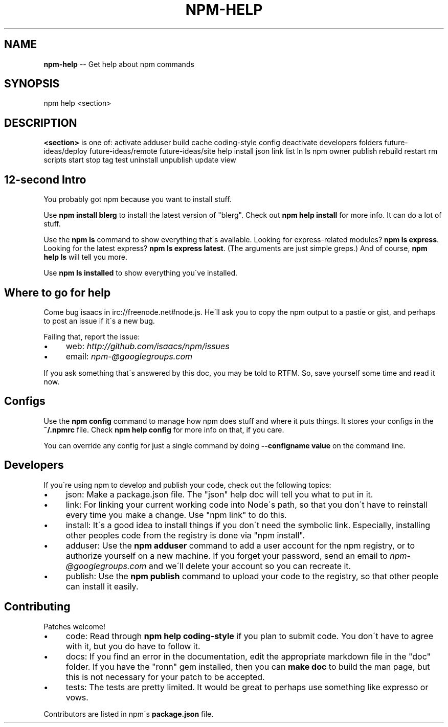.\" Generated with Ronnjs/v0.1
.\" http://github.com/kapouer/ronnjs/
.
.TH "NPM\-HELP" "1" "August 2010" "" ""
.
.SH "NAME"
\fBnpm-help\fR \-\- Get help about npm commands
.
.SH "SYNOPSIS"
.
.nf
npm help <section>
.
.fi
.
.SH "DESCRIPTION"
\fB<section>\fR is one of:
activate
adduser
build
cache
coding\-style
config
deactivate
developers
folders
future\-ideas/deploy
future\-ideas/remote
future\-ideas/site
help
install
json
link
list
ln
ls
npm
owner
publish
rebuild
restart
rm
scripts
start
stop
tag
test
uninstall
unpublish
update
view
.
.SH "12\-second Intro"
You probably got npm because you want to install stuff\.
.
.P
Use \fBnpm install blerg\fR to install the latest version of "blerg"\.  Check out \fBnpm help install\fR for more info\.  It can do a lot of stuff\.
.
.P
Use the \fBnpm ls\fR command to show everything that\'s available\.  Looking for
express\-related modules?  \fBnpm ls express\fR\|\.  Looking for the latest express? \fBnpm ls express latest\fR\|\.  (The arguments are just simple greps\.)  And of course, \fBnpm help ls\fR will tell you more\.
.
.P
Use \fBnpm ls installed\fR to show everything you\'ve installed\.
.
.SH "Where to go for help"
Come bug isaacs in irc://freenode\.net#node\.js\.  He\'ll ask you to copy the npm
output to a pastie or gist, and perhaps to post an issue if it\'s a new bug\.
.
.P
Failing that, report the issue:
.
.IP "\(bu" 4
web: \fIhttp://github\.com/isaacs/npm/issues\fR
.
.IP "\(bu" 4
email: \fInpm\-@googlegroups\.com\fR
.
.IP "" 0
.
.P
If you ask something that\'s answered by this doc, you may be told to RTFM\.
So, save yourself some time and read it now\.
.
.SH "Configs"
Use the \fBnpm config\fR command to manage how npm does stuff and where it puts things\.
It stores your configs in the \fB~/\.npmrc\fR file\.  Check \fBnpm help config\fR for more
info on that, if you care\.
.
.P
You can override any config for just a single command by doing \fB\-\-configname value\fR
on the command line\.
.
.SH "Developers"
If you\'re using npm to develop and publish your code, check out the following topics:
.
.IP "\(bu" 4
json:
Make a package\.json file\.  The "json" help doc will tell you what to put in it\.
.
.IP "\(bu" 4
link:
For linking your current working code into Node\'s path, so that you don\'t have to
reinstall every time you make a change\.  Use "npm link" to do this\.
.
.IP "\(bu" 4
install:
It\'s a good idea to install things if you don\'t need the symbolic link\.  Especially,
installing other peoples code from the registry is done via "npm install"\.
.
.IP "\(bu" 4
adduser:
Use the \fBnpm adduser\fR command to add a user account for the npm registry, or to
authorize yourself on a new machine\.  If you forget your password, send an email
to \fInpm\-@googlegroups\.com\fR and we\'ll delete your account so you can recreate it\.
.
.IP "\(bu" 4
publish:
Use the \fBnpm publish\fR command to upload your code to the registry, so that other
people can install it easily\.
.
.IP "" 0
.
.SH "Contributing"
Patches welcome!
.
.IP "\(bu" 4
code:
Read through \fBnpm help coding\-style\fR if you plan to submit code\.  You don\'t have to
agree with it, but you do have to follow it\.
.
.IP "\(bu" 4
docs:
If you find an error in the documentation, edit the appropriate markdown file in the
"doc" folder\.  If you have the "ronn" gem installed, then you can \fBmake doc\fR to build
the man page, but this is not necessary for your patch to be accepted\.
.
.IP "\(bu" 4
tests:
The tests are pretty limited\.  It would be great to perhaps use
something like expresso or vows\.
.
.IP "" 0
.
.P
Contributors are listed in npm\'s \fBpackage\.json\fR file\.
